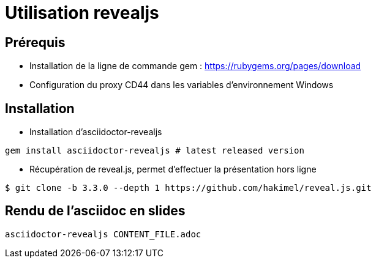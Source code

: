 = Utilisation revealjs

== Prérequis

* Installation de la ligne de commande gem : 
https://rubygems.org/pages/download

* Configuration du proxy CD44 dans les variables d'environnement Windows

== Installation

* Installation d'asciidoctor-revealjs

[source]
----
gem install asciidoctor-revealjs # latest released version
----

* Récupération de reveal.js, permet d'effectuer la présentation hors ligne

[source]
----
$ git clone -b 3.3.0 --depth 1 https://github.com/hakimel/reveal.js.git
----

== Rendu de l'asciidoc en slides

[source]
----
asciidoctor-revealjs CONTENT_FILE.adoc
----
